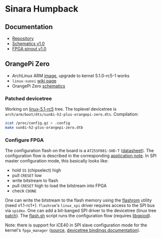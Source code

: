 * Sinara Humpback

** Documentation

  - [[https://github.com/sinara-hw/Humpback/][Repository]]
  - [[https://github.com/sinara-hw/Humpback/releases/download/v1.0/Humpback.PDF][Schematics v1.0]]
  - [[https://github.com/sinara-hw/Humpback/releases/download/v1.0/FPGA_pins.xlsx][FPGA pinout v1.0]]

** OrangePi Zero

  - ArchLinux ARM [[https://github.com/nguiard/archlinux-orange-pi-zero][image]], upgrade to kernel 5.1.0-rc5-1 works
  - =linux-sunxi= [[https://linux-sunxi.org/Xunlong_Orange_Pi_Zero][wiki page]]
  - OrangePi Zero [[https://linux-sunxi.org/File:Orange-Pi-Zero-Schanetics-v1_11.pdf][schematics]]

*** Patched devicetree

Working on [[https://git.kernel.org/pub/scm/linux/kernel/git/torvalds/linux.git/snapshot/linux-5.1-rc5.tar.gz][linux-5.1-rc5]] tree. The toplevel devicetree is =arch/arm/boot/dts/sun8i-h2-plus-orangepi-zero.dts=. Compilation:

#+BEGIN_SRC bash
zcat /proc/config.gz > .config
make sun8i-h2-plus-orangepi-zero.dtb
#+END_SRC

*** Configure FPGA

The configuration flash on the board is a =AT25SF081-SHD-T= ([[http://www.adestotech.com/wp-content/uploads/DS-AT25SF081_045.pdf][datasheet]]). The configuration flow is described in the corresponding [[http://www.latticesemi.com/-/media/LatticeSemi/Documents/ApplicationNotes/IK/FPGA-TN-02001-3-1-iCE40-Programming-Configuration.ashx?document_id=46502][application note]]. In SPI master configuration mode, this basically looks like:

  - hold =SS= (chipselect) high
  - pull =CRESET= low
  - write bitstream to flash
  - pull =CRESET= high to load the bitstream into FPGA
  - check =CDONE=

One can write the bitstream to the flash memory using the [[https://flashrom.org/Flashrom][flashrom]] utility (need v1.1-rc1+). =flashrom='s =linux_spi= driver requires access to the SPI bus via =spidev=. One can add a bit-banged SPI driver to the devicetree (linux tree [[file:orange-pi/linux/0001-ARM-sun8i-h2-OPi-Zero-add-Sinara-Humpback-FPGA-confi.patch][patch]]). The [[file:orange-pi/scripts/flash.sh][flash.sh]] script runs the configuration flow (requires [[https://git.kernel.org/pub/scm/libs/libgpiod/libgpiod.git/][libgpiod]]).

Note: there is support for iCE40 in SPI slave configuration mode for the kernel's =fpga_manager= ([[https://elixir.bootlin.com/linux/v5.1-rc5/source/drivers/fpga/ice40-spi.c][source]], [[https://elixir.bootlin.com/linux/v5.1-rc5/source/Documentation/devicetree/bindings/fpga/lattice-ice40-fpga-mgr.txt][devicetree bindings documentation]]).

